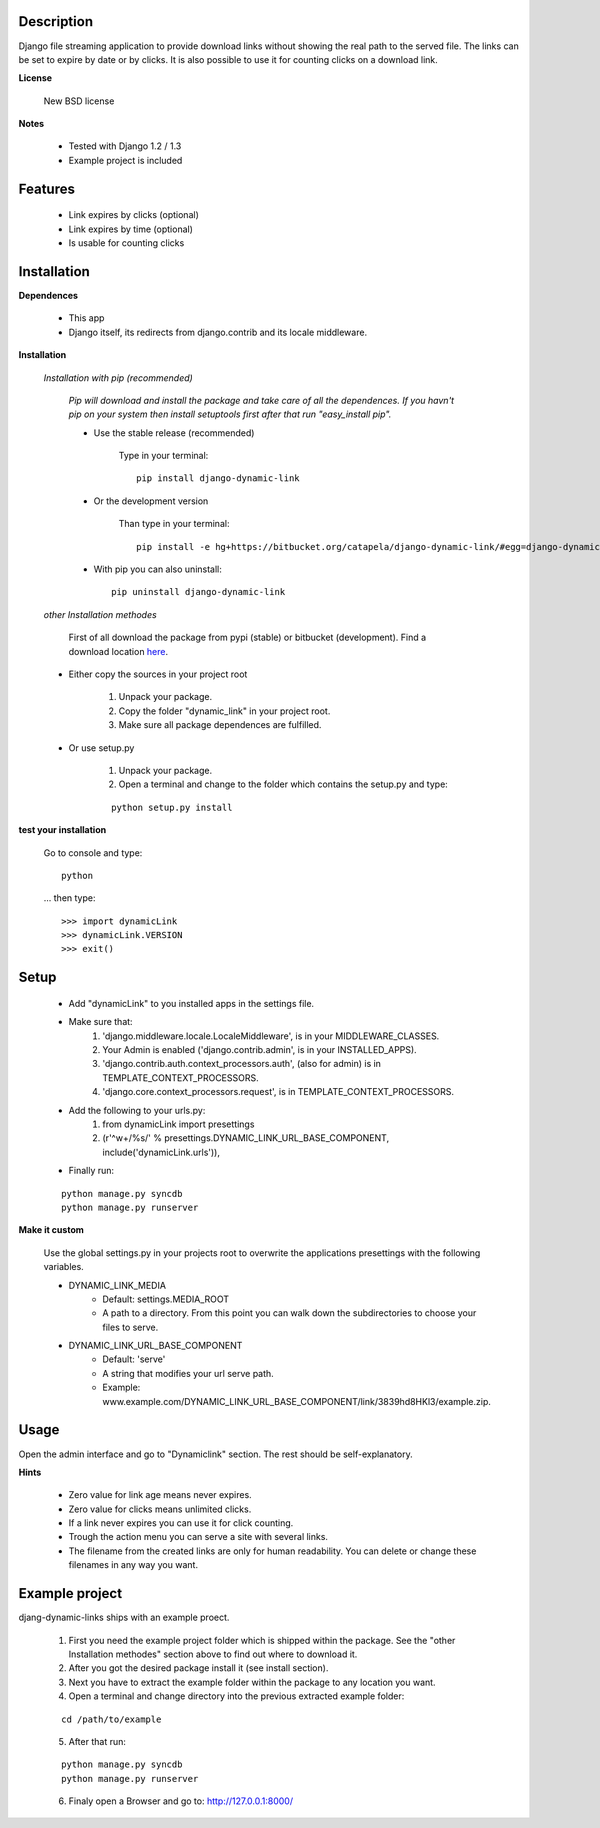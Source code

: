 ===========
Description
===========

Django file streaming application to provide download links without showing the real path to the served file. The links can be set to expire by date or by clicks. It is also possible to use it for counting clicks on a download link.

**License**

    New BSD license

**Notes**

    * Tested with Django 1.2 / 1.3
    * Example project is included

========
Features
========

    * Link expires by clicks (optional)
    * Link expires by time (optional)
    * Is usable for counting clicks

============
Installation
============

**Dependences**

    * This app
    * Django itself, its redirects from django.contrib and its locale middleware.

**Installation**

    *Installation with pip (recommended)*

        *Pip will download and install the package and take care of all the dependences.
        If you havn't pip on your system then install setuptools first after that run "easy_install pip".*

        * Use the stable release (recommended)

            Type in your terminal::

                pip install django-dynamic-link

        * Or the development version

            Than type in your terminal::

                pip install -e hg+https://bitbucket.org/catapela/django-dynamic-link/#egg=django-dynamic-link

        * With pip you can also uninstall::

            pip uninstall django-dynamic-link

    *other Installation methodes*

        First of all download the package from pypi (stable) or bitbucket (development). Find a download location here_.

.. _here: http://pypi.python.org/pypi/django-dynamic-link/#downloads

        * Either copy the sources in your project root

            1. Unpack your package.
            2. Copy the folder "dynamic_link" in your project root.
            3. Make sure all package dependences are fulfilled.

        * Or use setup.py

            1. Unpack your package.
            2. Open a terminal and change to the folder which contains the setup.py and type:

            ::

                python setup.py install

**test your installation**

    Go to console and type::

        python

    ... then type::
    
        >>> import dynamicLink
        >>> dynamicLink.VERSION
        >>> exit()
    
=====
Setup
=====
    
    * Add "dynamicLink" to you installed apps in the settings file.
    * Make sure that:
        1.   'django.middleware.locale.LocaleMiddleware', is in your MIDDLEWARE_CLASSES.
        2.   Your Admin is enabled ('django.contrib.admin', is in your INSTALLED_APPS).
        3.   'django.contrib.auth.context_processors.auth', (also for admin) is in TEMPLATE_CONTEXT_PROCESSORS.
        4.   'django.core.context_processors.request', is in TEMPLATE_CONTEXT_PROCESSORS.
    * Add the following to your urls.py:
        1.   from dynamicLink import presettings
        2.   (r'^\w+/%s/' % presettings.DYNAMIC_LINK_URL_BASE_COMPONENT, include('dynamicLink.urls')),
    * Finally run:

    ::
    
        python manage.py syncdb
        python manage.py runserver

**Make it custom**

    Use the global settings.py in your projects root to overwrite the applications presettings with the following variables.

    * DYNAMIC_LINK_MEDIA
        - Default: settings.MEDIA_ROOT
        - A path to a directory. From this point you can walk down the subdirectories to choose your files to serve.
    * DYNAMIC_LINK_URL_BASE_COMPONENT
        - Default: 'serve'
        - A string that modifies your url serve path.
        - Example: www.example.com/DYNAMIC_LINK_URL_BASE_COMPONENT/link/3839hd8HKl3/example.zip.

=====
Usage
=====

Open the admin interface and go to "Dynamiclink" section. The rest should be self-explanatory.

**Hints**

    * Zero value for link age means never expires.
    * Zero value for clicks means unlimited clicks.
    * If a link never expires you can use it for click counting.
    * Trough the action menu you can serve a site with several links. 
    * The filename from the created links are only for human readability. You can delete or change these filenames in any way you want.

===============
Example project
===============

djang-dynamic-links ships with an example proect.

    1. First you need the example project folder which is shipped within the package. See the "other Installation methodes" section above to find out where to download it.
    2. After you got the desired package install it (see install section).
    3. Next you have to extract the example folder within the package to any location you want.
    4. Open a terminal and change directory into the previous extracted example folder:
    
    ::

        cd /path/to/example

    5. After that run:
    
    ::

        python manage.py syncdb
        python manage.py runserver
        
    6. Finaly open a Browser and go to: http://127.0.0.1:8000/